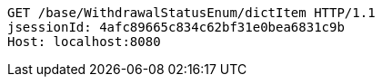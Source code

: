 [source,http,options="nowrap"]
----
GET /base/WithdrawalStatusEnum/dictItem HTTP/1.1
jsessionId: 4afc89665c834c62bf31e0bea6831c9b
Host: localhost:8080

----